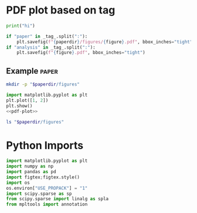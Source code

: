 * PDF plot based on tag

#+name: test-block
#+begin_src python
print("hi")
#+end_src

#+name: pdf-plot
#+begin_src python
if "paper" in _tag_.split(":"):
    plt.savefig(f"{paperdir}/figures/{figure}.pdf", bbox_inches="tight")
if "analysis" in _tag_.split(":"):
    plt.savefig(f"{figure}.pdf", bbox_inches="tight")
#+end_src

** Example :paper:
:PROPERTIES:
:header-args: :var paperdir="~/tmp/scripts"
:header-args+: :var figure="test"
:header-args:python: :var "_tag_=(org-entry-get (point) \"TAGS\")"
:END:

#+begin_src sh
mkdir -p "$paperdir/figures"
#+end_src

#+RESULTS:

#+begin_src python
import matplotlib.pyplot as plt
plt.plot([1, 2])
plt.show()
<<pdf-plot>>
#+end_src

#+RESULTS:

#+begin_src sh
ls "$paperdir/figures"
#+end_src

#+RESULTS:
: test.pdf

* Python Imports

#+name: imports
#+begin_src python
import matplotlib.pyplot as plt
import numpy as np
import pandas as pd
import figtex;figtex.style()
import os
os.environ["USE_PROPACK"] = "1"
import scipy.sparse as sp
from scipy.sparse import linalg as spla
from mpltools import annotation
#+end_src

